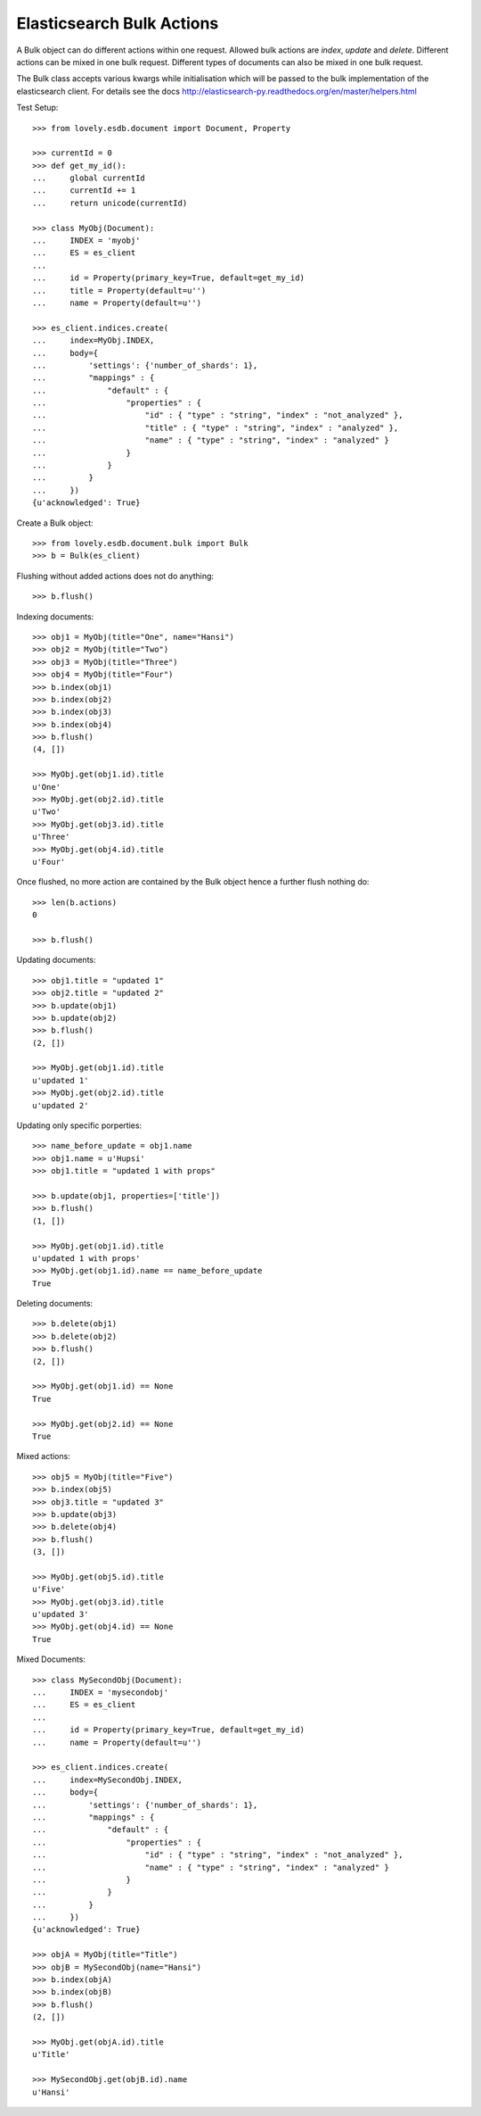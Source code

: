 ==========================
Elasticsearch Bulk Actions
==========================

A Bulk object can do different actions within one request. Allowed bulk
actions are `index`, `update` and `delete`. Different actions can be mixed in
one bulk request. Different types of documents can also be mixed in one bulk
request.

The Bulk class accepts various kwargs while initialisation which will be
passed to the bulk implementation of the elasticsearch client. For details see
the docs http://elasticsearch-py.readthedocs.org/en/master/helpers.html

Test Setup::

    >>> from lovely.esdb.document import Document, Property

    >>> currentId = 0
    >>> def get_my_id():
    ...     global currentId
    ...     currentId += 1
    ...     return unicode(currentId)

    >>> class MyObj(Document):
    ...     INDEX = 'myobj'
    ...     ES = es_client
    ...
    ...     id = Property(primary_key=True, default=get_my_id)
    ...     title = Property(default=u'')
    ...     name = Property(default=u'')

    >>> es_client.indices.create(
    ...     index=MyObj.INDEX,
    ...     body={
    ...         'settings': {'number_of_shards': 1},
    ...         "mappings" : {
    ...             "default" : {
    ...                 "properties" : {
    ...                     "id" : { "type" : "string", "index" : "not_analyzed" },
    ...                     "title" : { "type" : "string", "index" : "analyzed" },
    ...                     "name" : { "type" : "string", "index" : "analyzed" }
    ...                 }
    ...             }
    ...         }
    ...     })
    {u'acknowledged': True}

Create a Bulk object::

    >>> from lovely.esdb.document.bulk import Bulk
    >>> b = Bulk(es_client)

Flushing without added actions does not do anything::

    >>> b.flush()

Indexing documents::

    >>> obj1 = MyObj(title="One", name="Hansi")
    >>> obj2 = MyObj(title="Two")
    >>> obj3 = MyObj(title="Three")
    >>> obj4 = MyObj(title="Four")
    >>> b.index(obj1)
    >>> b.index(obj2)
    >>> b.index(obj3)
    >>> b.index(obj4)
    >>> b.flush()
    (4, [])

    >>> MyObj.get(obj1.id).title
    u'One'
    >>> MyObj.get(obj2.id).title
    u'Two'
    >>> MyObj.get(obj3.id).title
    u'Three'
    >>> MyObj.get(obj4.id).title
    u'Four'

Once flushed, no more action are contained by the Bulk object hence a further
flush nothing do::

    >>> len(b.actions)
    0

    >>> b.flush()

Updating documents::

    >>> obj1.title = "updated 1"
    >>> obj2.title = "updated 2"
    >>> b.update(obj1)
    >>> b.update(obj2)
    >>> b.flush()
    (2, [])

    >>> MyObj.get(obj1.id).title
    u'updated 1'
    >>> MyObj.get(obj2.id).title
    u'updated 2'

Updating only specific porperties::

    >>> name_before_update = obj1.name
    >>> obj1.name = u'Hupsi'
    >>> obj1.title = "updated 1 with props"

    >>> b.update(obj1, properties=['title'])
    >>> b.flush()
    (1, [])

    >>> MyObj.get(obj1.id).title
    u'updated 1 with props'
    >>> MyObj.get(obj1.id).name == name_before_update
    True

Deleting documents::

    >>> b.delete(obj1)
    >>> b.delete(obj2)
    >>> b.flush()
    (2, [])

    >>> MyObj.get(obj1.id) == None
    True

    >>> MyObj.get(obj2.id) == None
    True

Mixed actions::

    >>> obj5 = MyObj(title="Five")
    >>> b.index(obj5)
    >>> obj3.title = "updated 3"
    >>> b.update(obj3)
    >>> b.delete(obj4)
    >>> b.flush()
    (3, [])

    >>> MyObj.get(obj5.id).title
    u'Five'
    >>> MyObj.get(obj3.id).title
    u'updated 3'
    >>> MyObj.get(obj4.id) == None
    True

Mixed Documents::

    >>> class MySecondObj(Document):
    ...     INDEX = 'mysecondobj'
    ...     ES = es_client
    ...
    ...     id = Property(primary_key=True, default=get_my_id)
    ...     name = Property(default=u'')

    >>> es_client.indices.create(
    ...     index=MySecondObj.INDEX,
    ...     body={
    ...         'settings': {'number_of_shards': 1},
    ...         "mappings" : {
    ...             "default" : {
    ...                 "properties" : {
    ...                     "id" : { "type" : "string", "index" : "not_analyzed" },
    ...                     "name" : { "type" : "string", "index" : "analyzed" }
    ...                 }
    ...             }
    ...         }
    ...     })
    {u'acknowledged': True}

    >>> objA = MyObj(title="Title")
    >>> objB = MySecondObj(name="Hansi")
    >>> b.index(objA)
    >>> b.index(objB)
    >>> b.flush()
    (2, [])

    >>> MyObj.get(objA.id).title
    u'Title'

    >>> MySecondObj.get(objB.id).name
    u'Hansi'
